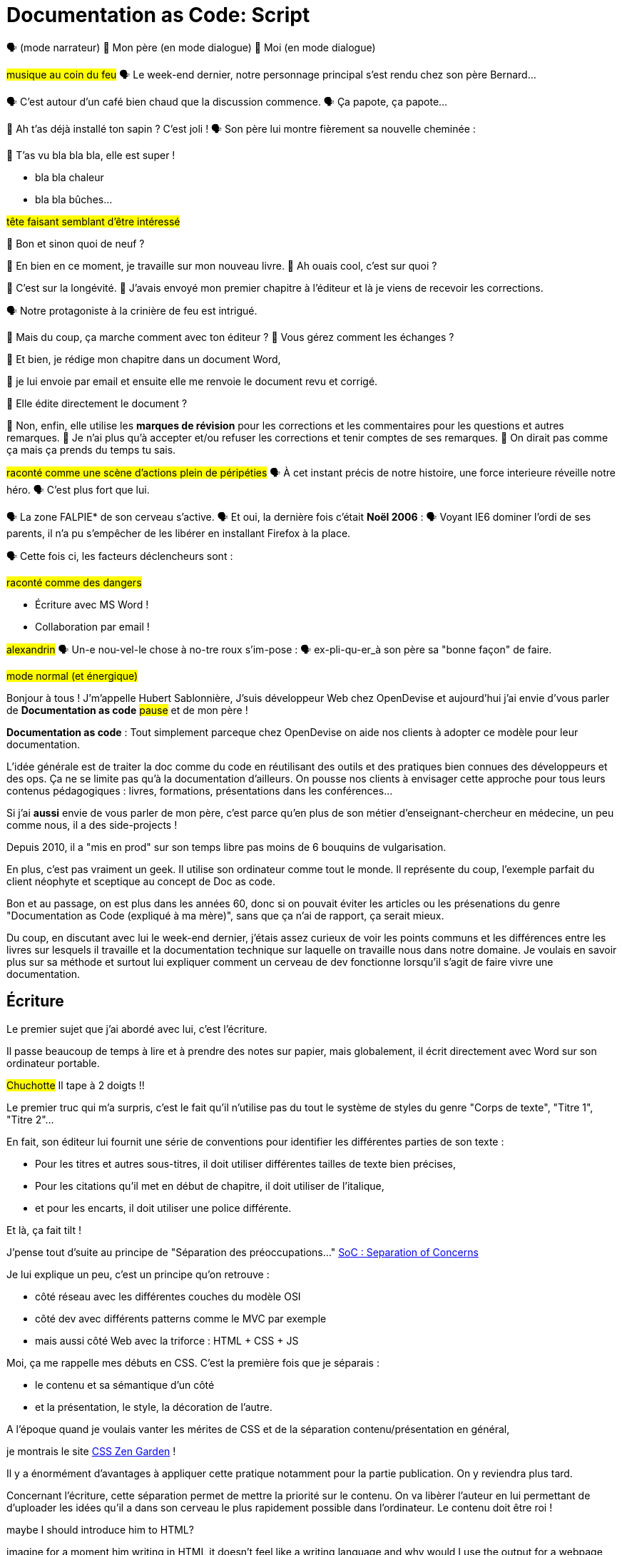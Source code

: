= Documentation as Code: Script

// .TODO
// - code friendly; built-in support for highlighted source blocks

🗣 (mode narrateur)
👨 Mon père (en mode dialogue)
👶 Moi (en mode dialogue)

[#true-story]
#musique au coin du feu#
🗣 Le week-end dernier, notre personnage principal s'est rendu chez son père Bernard...

[#story-coffee]
🗣 C'est autour d'un café bien chaud que la discussion commence.
🗣 Ça papote, ça papote...

[#story-christmas-tree]
👶 Ah t'as déjà installé ton sapin ? C'est joli !
🗣 Son père lui montre fièrement sa nouvelle cheminée :

[#story-fireplace]
--
👨 T'as vu bla bla bla, elle est super !

* bla bla chaleur
* bla bla bûches...

#tête faisant semblant d'être intéressé#
--

[#story-whatsup]
👶 Bon et sinon quoi de neuf ?

[#story-book-unknown]
👨 En bien en ce moment, je travaille sur mon nouveau livre.
👶 Ah ouais cool, c'est sur quoi ?

[#story-book-longevity]
👨 C'est sur la longévité.
👨 J'avais envoyé mon premier chapitre à l'éditeur et là je viens de recevoir les corrections.

[#story-firehair]
🗣 Notre protagoniste à la crinière de feu est intrigué.

[#story-editor-collaboration]
👶 Mais du coup, ça marche comment avec ton éditeur ?
👶 Vous gérez comment les échanges ?

[#story-word]
👨 Et bien, je rédige mon chapitre dans un document Word,

[#story-email]
👨 je lui envoie par email et ensuite elle me renvoie le document revu et corrigé.

[#story-edit-question]
👶 Elle édite directement le document ?

[#story-word-revisions]
👨 Non, enfin, elle utilise les *marques de révision* pour les corrections et les commentaires pour les questions et autres remarques.
👨 Je n'ai plus qu'à accepter et/ou refuser les corrections et tenir comptes de ses remarques.
👨 On dirait pas comme ça mais ça prends du temps tu sais.

[#story-force-awakens]
#raconté comme une scène d'actions plein de péripéties#
🗣 À cet instant précis de notre histoire, une force interieure réveille notre héro.
🗣 C'est plus fort que lui.

[#story-brain-falpie-zone]
🗣 La zone FALPIE* de son cerveau s'active.
// * Firefox A La Place d'Internet Explorer
🗣 Et oui, la dernière fois c'était *Noël 2006* :
🗣 Voyant IE6 dominer l'ordi de ses parents, il n'a pu s'empêcher de les libérer en installant Firefox à la place.

[#story-dangers]
--
🗣 Cette fois ci, les facteurs déclencheurs sont :

#raconté comme des dangers#

* Écriture avec MS Word !
* Collaboration par email !
--

[#story-ending]
#alexandrin#
🗣 Un-e nou-vel-le chose à no-tre roux s'im-pose :
🗣 ex-pli-qu-er_à son père sa "bonne façon" de faire.

[#title]
--
// ce slide a besoin d'être découpé
#mode normal (et énergique)#

Bonjour à tous !
J'm'appelle Hubert Sablonnière,
J'suis développeur Web chez OpenDevise
et aujourd'hui j'ai envie d'vous parler de *Documentation as code*
#pause#
et de mon père !

*Documentation as code* : Tout simplement parceque chez OpenDevise on aide nos clients à adopter ce modèle pour leur documentation.
--

[#docs-eq-code]
--
L'idée générale est de traiter la doc comme du code en réutilisant des outils et des pratiques bien connues des développeurs et des ops.
Ça ne se limite pas qu'à la documentation d'ailleurs.
On pousse nos clients à envisager cette approche pour tous leurs contenus pédagogiques : livres, formations, présentations dans les conférences...
--

[#my-father]
Si j'ai *aussi* envie de vous parler de mon père,
c'est parce qu'en plus de son métier d'enseignant-chercheur en médecine,
un peu comme nous, il a des side-projects !

[#my-father-books]
--
Depuis 2010, il a "mis en prod" sur son temps libre pas moins de 6 bouquins de vulgarisation.

En plus, c'est pas vraiment un geek.
Il utilise son ordinateur comme tout le monde.
Il représente du coup, l'exemple parfait du client néophyte et sceptique au concept de Doc as code.
--

[#macho]
Bon et au passage, on est plus dans les années 60, donc si on pouvait éviter les articles ou les présenations du genre "Documentation as Code (expliqué à ma mère)", sans que ça n'ai de rapport, ça serait mieux.

[#writing-preamble]
--
Du coup, en discutant avec lui le week-end dernier,
j'étais assez curieux de voir les points communs et les différences entre les livres sur lesquels il travaille et la documentation technique sur laquelle on travaille nous dans notre domaine.
Je voulais en savoir plus sur sa méthode et surtout lui expliquer comment un cerveau de dev fonctionne lorsqu'il s'agit de faire vivre une documentation.
--

== Écriture

[#writing]
--
// ajouter les remarques de Dan

// I thought of a lead in for the publishing section of the talk so as to keep the writers engaged.
// "Writers, now don't tune out. This is when you get to see the fruits of your labor emerge. The engineers are tasked with making your words look awesome. You'll also find out about a little bonus that feeds back into your writing workflow." (that bonus is the "review site", which allows writers to preview the published site in a staging area, get in the readers' shoes, and be able to take those impressions back to the writing phase).
//
// Dan Allen @mojavelinux 01:29
// As Sarah just put it to me, this is really about building empathy.
// We can't have a format that is good for one group that isn't good for the other.
// The first part (writing) helps engineers build empathy for the writers and their needs.
// The last part (publishing) helps writers build empathy for the engineers and their needs.
// So they have a reason for using AsciiDoc beyond their own needs.
// And of course, the collaboration section in the middle shows that this format allows them to work together and shows them how they can.
// this structure for that talk gives it meaning. now it really says something about the why this system is needed and why it works.

Le premier sujet que j'ai abordé avec lui, c'est l'écriture.

Il passe beaucoup de temps à lire et à prendre des notes sur papier,
mais globalement, il écrit directement avec Word sur son ordinateur portable.

#Chuchotte#
Il tape à 2 doigts !!
// je tape à 6 doigts
--

[#word-styles]
Le premier truc qui m'a surpris, c'est le fait qu'il n'utilise pas du tout le système de styles du genre "Corps de texte", "Titre 1", "Titre 2"...

[#semantic-conventions]
--
En fait, son éditeur lui fournit une série de conventions pour identifier les différentes parties de son texte :

* Pour les titres et autres sous-titres, il doit utiliser différentes tailles de texte bien précises,
* Pour les citations qu'il met en début de chapitre, il doit utiliser de l'italique,
* et pour les encarts, il doit utiliser une police différente.

Et là, ça fait tilt !
--

[#separation-of-concerns]
--
J'pense tout d'suite au principe de "Séparation des préoccupations..."
https://en.wikipedia.org/wiki/Separation_of_concerns[SoC : Separation of Concerns]

Je lui explique un peu, c'est un principe qu'on retrouve :

* côté réseau avec les différentes couches du modèle OSI
* côté dev avec différents patterns comme le MVC par exemple
* mais aussi côté Web avec la triforce : HTML + CSS + JS

Moi, ça me rappelle mes débuts en CSS.
C'est la première fois que je séparais :
--

[#content-vs-presentation]
--
* le contenu et sa sémantique d'un côté
* et la présentation, le style, la décoration de l'autre.

A l'époque quand je voulais vanter les mérites de CSS et de la séparation contenu/présentation en général,
--

[#css-zen-garden]
--
je montrais le site http://www.csszengarden.com/[CSS Zen Garden] !

Il y a énormément d'avantages à appliquer cette pratique notamment pour la partie publication.
On y reviendra plus tard.
--

[#content-is-priority-1]
--
Concernant l'écriture, cette séparation permet de mettre la priorité sur le contenu.
On va libèrer l'auteur en lui permettant de d'uploader les idées qu'il a dans son cerveau le plus rapidement possible dans l'ordinateur.
Le contenu doit être roi !
--

[#html]
--
maybe I should introduce him to HTML?

imagine for a moment him writing in HTML
it doesn't feel like a writing language
and why would I use the output for a webpage while I want to write a book
--

[#book-as-html]
--
html
so imagine there was a language for writing books...
--

[#docbook-ex-1]
Anyone recognize this?
Anyone like it?
This is DocBook.

[#docbook]
--
My dad would struggle to learn so much stuffs about the XML strict rules instead of focusing on writing

DocBook is an XML schema that's highly structured and semantic with a keen focus on separating content and presentation.
So far, so good, right?
--

[#docbook-ex-2]
--
Oh, you thought that was it?
//SAW: visual concept - image of a knotted mess or massive, sticky web/goo
As a writer, would you want to weave your content in and out of this web day-in and day-out?
Yeah, I didn't think so.

You have to enclose every chunk of content in an envelope of markup.
Your content gets shackled by this heavy structure.
And there's the added burden of having to remember all the tags and when to use each of them.

The ironic part is that the engineer didn't do herself much of a favor either.
XML tools--especially the ones used in the DocBook toolchain, such as XSLT--are a pain to work with.

Nobody wins.
//SAW: visual concept - image meme opposite of winning
--


[#latex-ex-1]
//Moving on, how about this?
How about this?
Clearly, the engineer was having fun while the writer was away.
This is LaTeX (LAH-tekh).

[#latex]
LaTeX is a documentation preparation system (read as: low-level language) for high-quality typesetting widely used in academia.

[#latex-ex-2]
--
!!! LaTeX have many differences and dialects

The message here--if you can even interpret it--is:
"`I don't really see the difference between content, typesetting, and presentation, so I'll just mash all these concerns together.`"

Writers get lost in this syntax, not only because it looks like a bird nest, but now there's this deluge of dialects no mere mortal can possibly remember.
//SAW: image concept - labrynth/maze which matches the "get lost" concept

The other major issue with LaTeX is that is was not designed with web publishing in mind.
PDF anyone?
You're options are limited even before you've begun.

The point is that many content systems cater more--even exclusively--to the technologist rather than to the writer.

This situation has _got_ to change.
That's where AsciiDoc comes in to save the day.
--

[#asciidoc-ex]
How about this instead?
This is AsciiDoc.

[#asciidoc-fox-approves]
//The fox likes it.
Mmmm.

[#asciidoc]
We created AsciiDoc as a writer-centric markup system.
And it shows.
The reaction many writers have when they switch to this syntax is, "`I can finally see my content!`"
That speaks volumes.

// concise * consistent * semantic
[#asciidoc-qualities]
--
//LAR: Can we have a series of example slides as you go through this list of benefits?
//LAR: That would be more informative and engaging.
//LAR: I'm not wild about the highlighted list because it isn't "showing" what you're talking about, which is the point, right?
//LAR: Slides that show the AsciiDoc version and what is created (like the reference manual) would be great.
The first thing you'll notice about AsciiDoc is that the syntax is clear & concise.
//LAR: a slide here of the syntax that shows what you mean.
What you see is predominantly content.
It's readable in raw form, unlike the other formats we've seen thus far.

//LAR: Is this quote necessary?
//LAR: Maybe make it a slide and move it to the end of this section?
//SAW: Agree with LAR, the quote, while applicable, isn't needed and probably breaks the flow of the narrative.
//"#Perfection is achieved not when there's nothing more to add, but when there's nothing left to take away.#"
//-- Antoine de Saint-Exubéry

Paragraphs are just paragraphs, no bullshit.
//LAR: give me an example slide.
The remaining marks are based on familiar conventions, such as leading asterisks to itemize a list, asterisks or underscores around a phrase to emphasize it, and leading equal signs to designate a section title.
//LAR: another slide example.
Keywords that appear in the syntax are based on common terminology such as `image`, `video`, and `source`.

And the syntax is remarkably forgiving, which makes it less daunting for first timers.

If you dig deeper, you'll notice a consistency to the syntax.
That's because the language is based on repeatable patterns.
Extensions further build on these patterns, which we'll get into later.

Finally, the syntax is extremely semantic.
In fact, AsciiDoc was originally designed as a shorthand for DocBook.
Each bit of content belongs to a node--a content block or phrase.
Nodes can be annotated with extra bits of information that state what the content is, how it might be presented, and other properties.
//SAW: we definitely want an example slide of this.
--

[#ex-roles]
--
The most versatile semantic information is the role.

Roles serve a very important purpose in the AsciiDoc syntax because they allow the writer to pass information to the publisher about the semantics of a node without having to worry how it gets formatted.
The role basically says "`this element has special significance, you deal with it.`"
This abtraction, and other such metadata, is central to achieving the separation of content and presentation.
The writer gets to focus on what the content is saying, not how it looks.
--

//DA: QUESTION should the point about line-oriented/left-align go right at beginning, before other characteristics?
[#left-aligned-lines]
One reason the syntax is so simple and consistent is because it's both line-oriented and left-aligned.

//DA: TODO follow-up with an example of left-align and line-oriented
[#ex-delimited-block]
--
Having a syntax that's aligned to the left margin helps keeps the writer rooted.
You don't have to worry how much indentation you need and content doesn't float out into the ether.
Instead, you rely on delimiter lines, or "`fences`" to encompass the content.
AsciiDoc can then assume everything between those lines is content that belongs to that block.

//The line-oriented arrangement takes advantage of the fact that source code is organized in lines.
//A lot can be inferred from a line break in the content.
The line-oriented arrangements allows us use the line break to imply meaning.
A line often serves as the boundaries of a node.
Consecutive lines that start with an asterisk, for instance, are clearly items in a list.
A line above a block that starts with a period is the block's title.
We do the same thing when writing code.
Each statement gets its own line, so there's no need for a semicolon to separate statements.

Asciidoc
  clair & concis
    ex: général
  paragraphes
    ex: paragraphes (one line per sentence compared to )
  conventions familières
    ex: titres
    ex: liste à puce
    ex: gras/italic...
  => un peu comme markdown, mouais mais en mieux
  terminologie commune
    ex: image, video, source
    consistence, pattern répétés et extensions
    syntax souple (forgiving)
  sémantique
  left-aligned

no wysiwyg
  CMS pb
you get what you get
  CMS, wikis

IDE for writers
  stop thinking about what we had before and
  think about tools

Atom
  un peu de syntaxe
  emphasise on coloration
  syntax highlighting code blocks
  mode preview
  WHAT ELSE COULD WE DO?
  quelques techniques de codeurs
    variables/attributes
    includes
    autocomplétion
    réordonner des lignes
    regexs
    ...autres
  zen mode

// à triver
roles ?
1 sentence per line (maybe collaboration)
footnote ?

--
